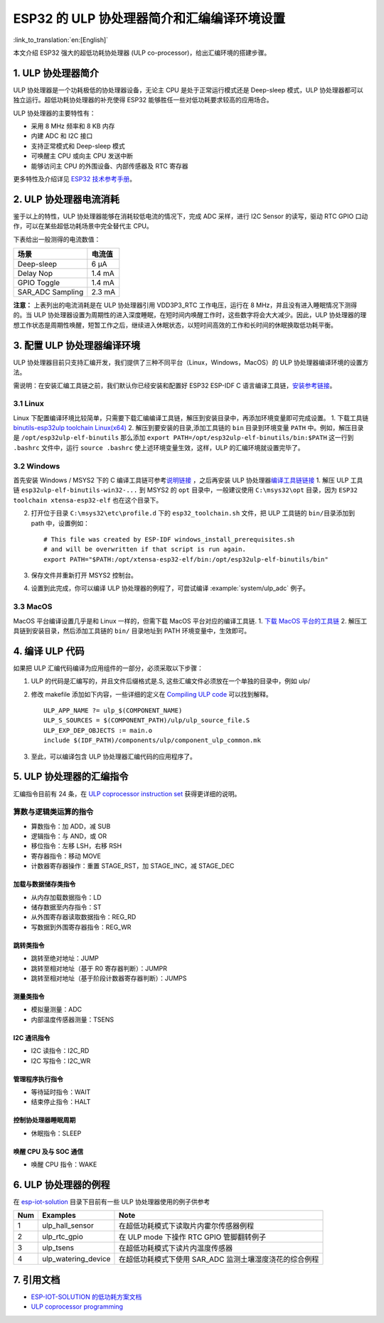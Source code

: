 ESP32 的 ULP 协处理器简介和汇编编译环境设置
===========================================

:link_to_translation:`en:[English]`

本文介绍 ESP32 强大的超低功耗协处理器 (ULP
co-processor)，给出汇编环境的搭建步骤。

1. ULP 协处理器简介
-------------------

ULP 协处理器是一个功耗极低的协处理器设备，无论主 CPU
是处于正常运行模式还是 Deep-sleep 模式，ULP
协处理器都可以独立运行。超低功耗协处理器的补充使得 ESP32
能够胜任一些对低功耗要求较高的应用场合。

ULP 协处理器的主要特性有：

-  采用 8 MHz 频率和 8 KB 内存
-  内建 ADC 和 I2C 接口
-  支持正常模式和 Deep-sleep 模式
-  可唤醒主 CPU 或向主 CPU 发送中断
-  能够访问主 CPU 的外围设备、内部传感器及 RTC 寄存器

更多特性及介绍详见 `ESP32
技术参考手册 <http://www.espressif.com/sites/default/files/documentation/esp32_technical_reference_manual_cn.pdf>`__\ 。

2. ULP 协处理器电流消耗
-----------------------

鉴于以上的特性，ULP 协处理器能够在消耗较低电流的情况下，完成 ADC
采样，进行 I2C Sensor 的读写，驱动 RTC GPIO
口动作，可以在某些超低功耗场景中完全替代主 CPU。

下表给出一般测得的电流数值：

+---------------------+----------+
| 场景                | 电流值   |
+=====================+==========+
| Deep-sleep          | 6 μA     |
+---------------------+----------+
| Delay Nop           | 1.4 mA   |
+---------------------+----------+
| GPIO Toggle         | 1.4 mA   |
+---------------------+----------+
| SAR\_ADC Sampling   | 2.3 mA   |
+---------------------+----------+

**注意：** 上表列出的电流消耗是在 ULP 协处理器引用 VDD3P3\_RTC
工作电压，运行在 8 MHz，并且没有进入睡眠情况下测得的。当 ULP
协处理器设置为周期性的进入深度睡眠，在短时间内唤醒工作时，这些数字将会大大减少。因此，ULP
协处理器的理想工作状态是周期性唤醒，短暂工作之后，继续进入休眠状态，以短时间高效的工作和长时间的休眠换取低功耗平衡。

3. 配置 ULP 协处理器编译环境
----------------------------

ULP
协处理器目前只支持汇编开发，我们提供了三种不同平台（Linux，Windows，MacOS）的
ULP 协处理器编译环境的设置方法。

需说明：在安装汇编工具链之前，我们默认你已经安装和配置好 ESP32 ESP-IDF C
语言编译工具链，\ `安装参考链接 <https://docs.espressif.com/projects/esp-idf/en/stable/get-started/index.html#setup-toolchain>`__\ 。

3.1 Linux
^^^^^^^^^

Linux
下配置编译环境比较简单，只需要下载汇编编译工具链，解压到安装目录中，再添加环境变量即可完成设置。
1. 下载工具链 `binutils-esp32ulp toolchain
Linux(x64) <https://github.com/espressif/binutils-esp32ulp/wiki#downloads>`__
2. 解压到要安装的目录,添加工具链的 ``bin`` 目录到环境变量 ``PATH``
中。例如，解压目录是 ``/opt/esp32ulp-elf-binutils`` 那么添加
``export PATH=/opt/esp32ulp-elf-binutils/bin:$PATH`` 这一行到
``.bashrc`` 文件中，运行 ``source .bashrc``
使上述环境变量生效，这样，ULP 的汇编环境就设置完毕了。

3.2 Windows
^^^^^^^^^^^

首先安装 Windows / MSYS2 下的 C
编译工具链可参考\ `说明链接 <https://docs.espressif.com/projects/esp-idf/en/stable/get-started/windows-setup.html>`__
，之后再安装 ULP
协处理器\ `编译工具链链接 <https://github.com/espressif/binutils-esp32ulp/wiki#downloads>`__
1. 解压 ULP 工具链 ``esp32ulp-elf-binutils-win32-...`` 到 MSYS2 的
``opt`` 目录中，一般建议使用 ``C:\msys32\opt`` 目录，因为
``ESP32 toolchain xtensa-esp32-elf`` 也在这个目录下。

2. 打开位于目录 ``C:\msys32\etc\profile.d`` 下的 ``esp32_toolchain.sh``
   文件，把 ULP 工具链的 ``bin/``\ 目录添加到 path 中，设置例如：

   ::

       # This file was created by ESP-IDF windows_install_prerequisites.sh
       # and will be overwritten if that script is run again.
       export PATH="$PATH:/opt/xtensa-esp32-elf/bin:/opt/esp32ulp-elf-binutils/bin"

3. 保存文件并重新打开 MSYS2 控制台。
4. 设置到此完成，你可以编译 ULP 协处理器的例程了，可尝试编译 :example:`system/ulp_adc`
   例子。

3.3 MacOS
^^^^^^^^^

MacOS 平台编译设置几乎是和 Linux 一样的，但需下载 MacOS
平台对应的编译工具链. 1. `下载 MacOS
平台的工具链 <https://github.com/espressif/binutils-esp32ulp/wiki>`__ 2.
解压工具链到安装目录，然后添加工具链的 ``bin/`` 目录地址到 PATH
环境变量中，生效即可。

4. 编译 ULP 代码
----------------

如果把 ULP 汇编代码编译为应用组件的一部分，必须采取以下步骤：

1. ULP 的代码是汇编写的，并且文件后缀格式是.S,
   这些汇编文件必须放在一个单独的目录中，例如 ulp/
2. 修改 makefile 添加如下内容，一些详细的定义在 `Compiling ULP
   code <https://docs.espressif.com/projects/esp-idf/en/stable/api-guides/ulp.html#compiling-ulp-code>`__
   可以找到解释。

   ::

       ULP_APP_NAME ?= ulp_$(COMPONENT_NAME)
       ULP_S_SOURCES = $(COMPONENT_PATH)/ulp/ulp_source_file.S
       ULP_EXP_DEP_OBJECTS := main.o
       include $(IDF_PATH)/components/ulp/component_ulp_common.mk

3. 至此，可以编译包含 ULP 协处理器汇编代码的应用程序了。

5. ULP 协处理器的汇编指令
-------------------------

汇编指令目前有 24 条，在 `ULP coprocessor instruction
set <https://docs.espressif.com/projects/esp-idf/en/stable/api-guides/ulp_instruction_set.html#add-add-to-register>`__
获得更详细的说明。

算数与逻辑类运算的指令
^^^^^^^^^^^^^^^^^^^^^^^

-  算数指令：加 ADD，减 SUB
-  逻辑指令：与 AND，或 OR
-  移位指令：左移 LSH，右移 RSH
-  寄存器指令：移动 MOVE
-  计数器寄存器操作：重置 STAGE\_RST，加 STAGE\_INC，减 STAGE\_DEC

加载与数据储存类指令
''''''''''''''''''''

-  从内存加载数据指令：LD
-  储存数据至内存指令：ST
-  从外围寄存器读取数据指令：REG\_RD
-  写数据到外围寄存器指令：REG\_WR

跳转类指令
''''''''''

-  跳转至绝对地址：JUMP
-  跳转至相对地址（基于 R0 寄存器判断）：JUMPR
-  跳转至相对地址（基于阶段计数器寄存器判断）：JUMPS

测量类指令
''''''''''

-  模拟量测量：ADC
-  内部温度传感器测量：TSENS

I2C 通讯指令
''''''''''''

-  I2C 读指令：I2C\_RD
-  I2C 写指令：I2C\_WR

管理程序执行指令
''''''''''''''''

-  等待延时指令：WAIT
-  结束停止指令：HALT

控制协处理器睡眠周期
''''''''''''''''''''

-  休眠指令：SLEEP

唤醒 CPU 及与 SOC 通信
''''''''''''''''''''''

-  唤醒 CPU 指令：WAKE

6. ULP 协处理器的例程
---------------------

在
`esp-iot-solution <https://github.com/espressif/esp-iot-solution/tree/master/examples/ulp_examples>`__
目录下目前有一些 ULP 协处理器使用的例子供参考

+-------+-------------------------+------------------------------------------------------------+
| Num   | Examples                | Note                                                       |
+=======+=========================+============================================================+
| 1     | ulp\_hall\_sensor       | 在超低功耗模式下读取片内霍尔传感器例程                     |
+-------+-------------------------+------------------------------------------------------------+
| 2     | ulp\_rtc\_gpio          | 在 ULP mode 下操作 RTC GPIO 管脚翻转例子                   |
+-------+-------------------------+------------------------------------------------------------+
| 3     | ulp\_tsens              | 在超低功耗模式下读片内温度传感器                           |
+-------+-------------------------+------------------------------------------------------------+
| 4     | ulp\_watering\_device   | 在超低功耗模式下使用 SAR\_ADC 监测土壤湿度浇花的综合例程   |
+-------+-------------------------+------------------------------------------------------------+

7. 引用文档
-----------

-  `ESP-IOT-SOLUTION
   的低功耗方案文档 <https://github.com/espressif/esp-iot-solution/tree/master/documents/low_power_solution>`__
-  `ULP coprocessor
   programming <https://docs.espressif.com/projects/esp-idf/en/stable/api-guides/ulp.html>`__

